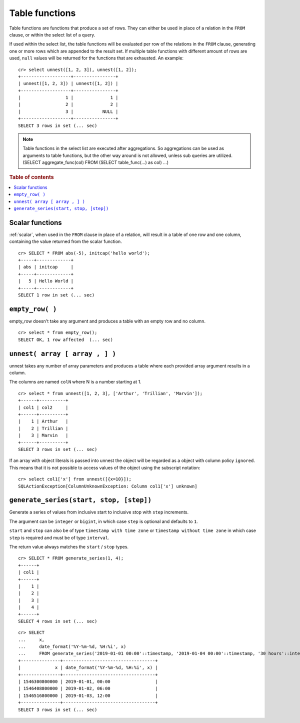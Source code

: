 .. highlight:: psql

.. _ref-table-functions:

===============
Table functions
===============

Table functions are functions that produce a set of rows.
They can either be used in place of a relation in the ``FROM`` clause,
or within the select list of a query.

If used within the select list, the table functions will be evaluated
per row of the relations in the ``FROM`` clause,
generating one or more rows which are appended to the result set.
If multiple table functions with different amount of rows are used, ``null``
values will be returned for the functions that are exhausted. An example::


    cr> select unnest([1, 2, 3]), unnest([1, 2]);
    +-------------------+----------------+
    | unnest([1, 2, 3]) | unnest([1, 2]) |
    +-------------------+----------------+
    |                 1 |              1 |
    |                 2 |              2 |
    |                 3 |           NULL |
    +-------------------+----------------+
    SELECT 3 rows in set (... sec)


.. note::

    Table functions in the select list are executed after aggregations. So
    aggregations can be used as arguments to table functions, but the other way
    around is not allowed, unless sub queries are utilized.
    (SELECT aggregate_func(col) FROM (SELECT table_func(...) as col) ...)

.. rubric:: Table of contents

.. contents::
   :local:

.. _table-functions-scalar:

Scalar functions
================

:ref:`scalar`, when used in the ``FROM`` clause in place of a relation,
will result in a table of one row and one column, containing the value
returned from the scalar function.

::

    cr> SELECT * FROM abs(-5), initcap('hello world');
    +-----+-------------+
    | abs | initcap     |
    +-----+-------------+
    |   5 | Hello World |
    +-----+-------------+
    SELECT 1 row in set (... sec)


``empty_row( )``
================
empty_row doesn't take any argument and produces a table with an empty row and
no column.

::

    cr> select * from empty_row();
    SELECT OK, 1 row affected  (... sec)


.. _unnest:

``unnest( array [ array , ] )``
===============================

unnest takes any number of array parameters and produces a table where each
provided array argument results in a column.

The columns are named ``colN`` where N is a number starting at 1.

::

    cr> select * from unnest([1, 2, 3], ['Arthur', 'Trillian', 'Marvin']);
    +------+----------+
    | col1 | col2     |
    +------+----------+
    |    1 | Arthur   |
    |    2 | Trillian |
    |    3 | Marvin   |
    +------+----------+
    SELECT 3 rows in set (... sec)

If an array with object literals is passed into unnest the object will be
regarded as a object with column policy ``ignored``. This means that it is not
possible to access values of the object using the subscript notation::

    cr> select col1['x'] from unnest([{x=10}]);
    SQLActionException[ColumnUnknownException: Column col1['x'] unknown]

.. _table-functions-generate-series:

``generate_series(start, stop, [step])``
========================================

Generate a series of values from inclusive start to inclusive stop with
``step`` increments.

The argument can be ``integer`` or ``bigint``, in which case ``step`` is
optional and defaults to ``1``.

``start`` and ``stop`` can also be of type ``timestamp with time zone`` or
``timestamp without time zone`` in which case ``step`` is required and must be
of type ``interval``.

The return value always matches the ``start`` / ``stop`` types.


::

    cr> SELECT * FROM generate_series(1, 4);
    +------+
    | col1 |
    +------+
    |    1 |
    |    2 |
    |    3 |
    |    4 |
    +------+
    SELECT 4 rows in set (... sec)

::

    cr> SELECT 
    ...     x,
    ...     date_format('%Y-%m-%d, %H:%i', x) 
    ...     FROM generate_series('2019-01-01 00:00'::timestamp, '2019-01-04 00:00'::timestamp, '30 hours'::interval) AS t(x);
    +---------------+-----------------------------------+
    |             x | date_format('%Y-%m-%d, %H:%i', x) |
    +---------------+-----------------------------------+
    | 1546300800000 | 2019-01-01, 00:00                 |
    | 1546408800000 | 2019-01-02, 06:00                 |
    | 1546516800000 | 2019-01-03, 12:00                 |
    +---------------+-----------------------------------+
    SELECT 3 rows in set (... sec)
